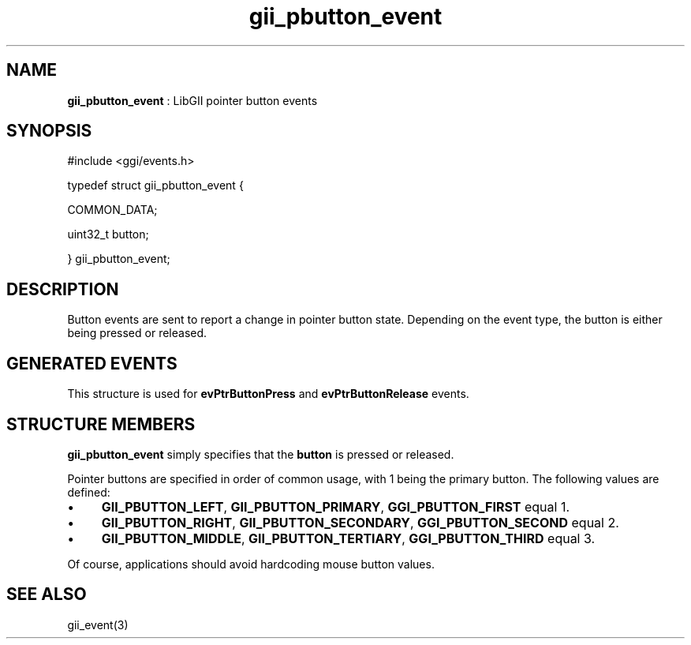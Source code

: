 .TH "gii_pbutton_event" 3 "2006-12-30" "libgii-1.0.x" GGI
.SH NAME
\fBgii_pbutton_event\fR : LibGII pointer button events
.SH SYNOPSIS
.nb
.nf
#include <ggi/events.h>

typedef struct gii_pbutton_event {

    COMMON_DATA;

    uint32_t  button;

} gii_pbutton_event;
.fi

.SH DESCRIPTION
Button events are sent to report a change in pointer button
state. Depending on the event type, the button is either being pressed
or released.
.SH GENERATED EVENTS
This structure is used for \fBevPtrButtonPress\fR and \fBevPtrButtonRelease\fR
events.
.SH STRUCTURE MEMBERS
\fBgii_pbutton_event\fR simply specifies that the \fBbutton\fR is pressed or
released.

Pointer buttons are specified in order of common usage, with 1 being
the primary button. The following values are defined:
.IP \(bu 4
\fBGII_PBUTTON_LEFT\fR, \fBGII_PBUTTON_PRIMARY\fR, \fBGGI_PBUTTON_FIRST\fR equal 1.
.IP \(bu 4
\fBGII_PBUTTON_RIGHT\fR, \fBGII_PBUTTON_SECONDARY\fR, \fBGGI_PBUTTON_SECOND\fR equal 2.
.IP \(bu 4
\fBGII_PBUTTON_MIDDLE\fR, \fBGII_PBUTTON_TERTIARY\fR, \fBGGI_PBUTTON_THIRD\fR equal 3.
.PP
Of course, applications should avoid hardcoding mouse button values.
.SH SEE ALSO
\f(CWgii_event(3)\fR
